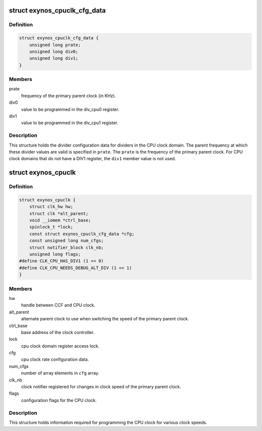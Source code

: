 .. -*- coding: utf-8; mode: rst -*-
.. src-file: drivers/clk/samsung/clk-cpu.h

.. _`exynos_cpuclk_cfg_data`:

struct exynos_cpuclk_cfg_data
=============================

.. c:type:: struct exynos_cpuclk_cfg_data

    config data to setup cpu clocks.

.. _`exynos_cpuclk_cfg_data.definition`:

Definition
----------

.. code-block:: c

    struct exynos_cpuclk_cfg_data {
        unsigned long prate;
        unsigned long div0;
        unsigned long div1;
    }

.. _`exynos_cpuclk_cfg_data.members`:

Members
-------

prate
    frequency of the primary parent clock (in KHz).

div0
    value to be programmed in the div_cpu0 register.

div1
    value to be programmed in the div_cpu1 register.

.. _`exynos_cpuclk_cfg_data.description`:

Description
-----------

This structure holds the divider configuration data for dividers in the CPU
clock domain. The parent frequency at which these divider values are valid is
specified in \ ``prate``\ . The \ ``prate``\  is the frequency of the primary parent clock.
For CPU clock domains that do not have a DIV1 register, the \ ``div1``\  member
value is not used.

.. _`exynos_cpuclk`:

struct exynos_cpuclk
====================

.. c:type:: struct exynos_cpuclk

    information about clock supplied to a CPU core.

.. _`exynos_cpuclk.definition`:

Definition
----------

.. code-block:: c

    struct exynos_cpuclk {
        struct clk_hw hw;
        struct clk *alt_parent;
        void __iomem *ctrl_base;
        spinlock_t *lock;
        const struct exynos_cpuclk_cfg_data *cfg;
        const unsigned long num_cfgs;
        struct notifier_block clk_nb;
        unsigned long flags;
    #define CLK_CPU_HAS_DIV1 (1 << 0)
    #define CLK_CPU_NEEDS_DEBUG_ALT_DIV (1 << 1)
    }

.. _`exynos_cpuclk.members`:

Members
-------

hw
    handle between CCF and CPU clock.

alt_parent
    alternate parent clock to use when switching the speed
    of the primary parent clock.

ctrl_base
    base address of the clock controller.

lock
    cpu clock domain register access lock.

cfg
    cpu clock rate configuration data.

num_cfgs
    number of array elements in \ ``cfg``\  array.

clk_nb
    clock notifier registered for changes in clock speed of the
    primary parent clock.

flags
    configuration flags for the CPU clock.

.. _`exynos_cpuclk.description`:

Description
-----------

This structure holds information required for programming the CPU clock for
various clock speeds.

.. This file was automatic generated / don't edit.

